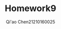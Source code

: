 #+TITLE: Homework9

#+AUTHOR: Qi'ao Chen@@latex:\\@@21210160025
#+OPTIONS: toc:nil
#+LATEX_HEADER: \input{../../../../preamble-lite.tex}

